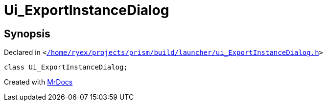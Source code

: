 [#Ui_ExportInstanceDialog]
= Ui&lowbar;ExportInstanceDialog
:relfileprefix: 
:mrdocs:


== Synopsis

Declared in `&lt;https://github.com/PrismLauncher/PrismLauncher/blob/develop/launcher//home/ryex/projects/prism/build/launcher/ui_ExportInstanceDialog.h#L23[&sol;home&sol;ryex&sol;projects&sol;prism&sol;build&sol;launcher&sol;ui&lowbar;ExportInstanceDialog&period;h]&gt;`

[source,cpp,subs="verbatim,replacements,macros,-callouts"]
----
class Ui&lowbar;ExportInstanceDialog;
----






[.small]#Created with https://www.mrdocs.com[MrDocs]#
